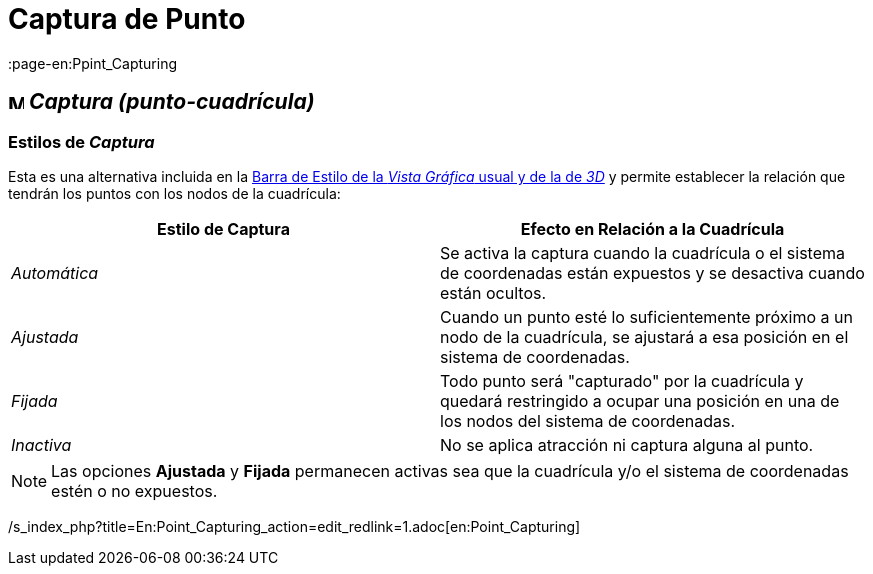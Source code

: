 = Captura de Punto
:page-revisar: prioritario
:page-en:Ppint_Capturing
ifdef::env-github[:imagesdir: /es/modules/ROOT/assets/images]

== image:Menu_Point_Capturing.gif[Menu Point Capturing.gif,width=16,height=16] _Captura (punto-cuadrícula)_

=== [#Estilos_de_Captura]#Estilos de _Captura_#

Esta es una alternativa incluida en la xref:/Barra_de_Estilo.adoc[Barra de Estilo de la _Vista Gráfica_ usual y de la de
_3D_] y permite establecer la relación que tendrán los puntos con los nodos de la cuadrícula:

[cols=",",options="header",]
|===
|Estilo de Captura |Efecto en Relación a la Cuadrícula
|_Automática_ |Se activa la captura cuando la cuadrícula o el sistema de coordenadas están expuestos y se desactiva
cuando están ocultos.

|_Ajustada_ |Cuando un punto esté lo suficientemente próximo a un nodo de la cuadrícula, se ajustará a esa posición en
el sistema de coordenadas.

|_Fijada_ |Todo punto será "capturado" por la cuadrícula y quedará restringido a ocupar una posición en una de los nodos
del sistema de coordenadas.

|_Inactiva_ |No se aplica atracción ni captura alguna al punto.
|===

[NOTE]
====

Las opciones *Ajustada* y *Fijada* permanecen activas sea que la cuadrícula y/o el sistema de coordenadas estén o no
expuestos.

====

/s_index_php?title=En:Point_Capturing_action=edit_redlink=1.adoc[en:Point_Capturing]

